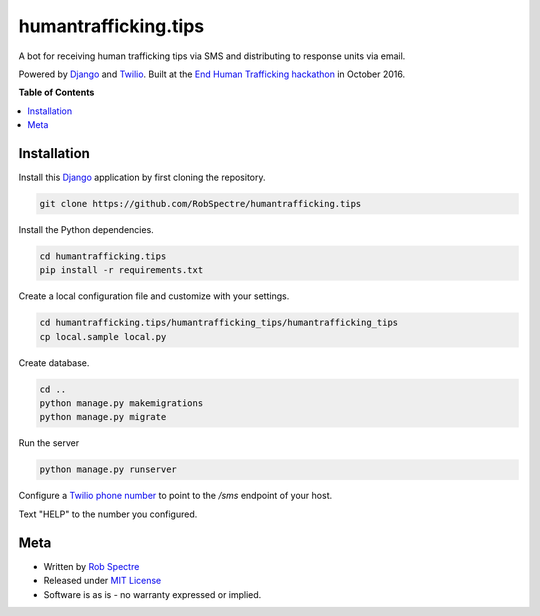 *************
humantrafficking.tips
*************

A bot for receiving human trafficking tips via SMS and distributing to response units via email.

Powered by `Django`_ and `Twilio`_. Built at the `End Human Trafficking hackathon`_ in October 2016.


.. image:: https://travis-ci.org/RobSpectre/humantrafficking.tips.svg?branch=master
    :target: https://travis-ci.org/RobSpectre/humantrafficking.tips

 .. image::
 https://coveralls.io/repos/RobSpectre/humantrafficking.tips/badge.png?branch=master
     :target: https://coveralls.io/r/RobSpectre/humantrafficking.tips?branch=master


**Table of Contents**


.. contents::
    :local:
    :depth: 1
    :backlinks: none


Installation
===========

Install this `Django`_ application by first cloning the repository.

.. code-block:: bash
  
    git clone https://github.com/RobSpectre/humantrafficking.tips


Install the Python dependencies.

.. code-block:: bash

    cd humantrafficking.tips
    pip install -r requirements.txt


Create a local configuration file and customize with your settings.

.. code-block:: bash
   
    cd humantrafficking.tips/humantrafficking_tips/humantrafficking_tips
    cp local.sample local.py


Create database.

.. code-block:: bash

    cd ..
    python manage.py makemigrations
    python manage.py migrate

Run the server

.. code-block:: bash

    python manage.py runserver

Configure a `Twilio phone number`_ to point to the `/sms` endpoint of your host.

.. image:: https://raw.githubusercontent.com/RobSpectre/humantrafficking.tips/master/humantrafficking_tips/humantrafficking_tips/static/images/twilio_phone_number_screenshot.png 
    :target: https://www.twilio.com/console/phone-numbers/incoming

Text "HELP" to the number you configured.
 


Meta
============

* Written by `Rob Spectre`_
* Released under `MIT License`_
* Software is as is - no warranty expressed or implied.


.. _Rob Spectre: http://www.brooklynhacker.com
.. _MIT License: http://opensource.org/licenses/MIT
.. _Django: https://www.djangoproject.com/
.. _Twilio: https://twilio.com
.. _Twilio phone number: https://www.twilio.com/console/phone-numbers/incoming
.. _End Human Trafficking hackathon: https://ehthackathon.splashthat.com/
